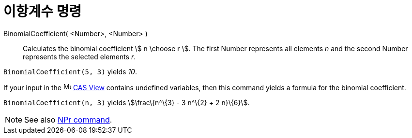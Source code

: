 = 이항계수 명령
:page-en: commands/BinomialCoefficient
ifdef::env-github[:imagesdir: /ko/modules/ROOT/assets/images]

BinomialCoefficient( <Number>, <Number> )::
  Calculates the binomial coefficient stem:[ n \choose r ]. The first Number represents all elements _n_ and the second
  Number represents the selected elements _r_.

[EXAMPLE]
====

`++BinomialCoefficient(5, 3)++` yields _10_.

====

[EXAMPLE]
====

If your input in the image:16px-Menu_view_cas.svg.png[Menu view cas.svg,width=16,height=16]
xref:/s_index_php?title=CAS_View_action=edit_redlink=1.adoc[CAS View] contains undefined variables, then this command
yields a formula for the binomial coefficient.

`++BinomialCoefficient(n, 3)++` yields stem:[\frac\{n^\{3} - 3 n^\{2} + 2 n}\{6}].

====

[NOTE]
====

See also xref:/s_index_php?title=NPr_Command_action=edit_redlink=1.adoc[NPr command].

====
